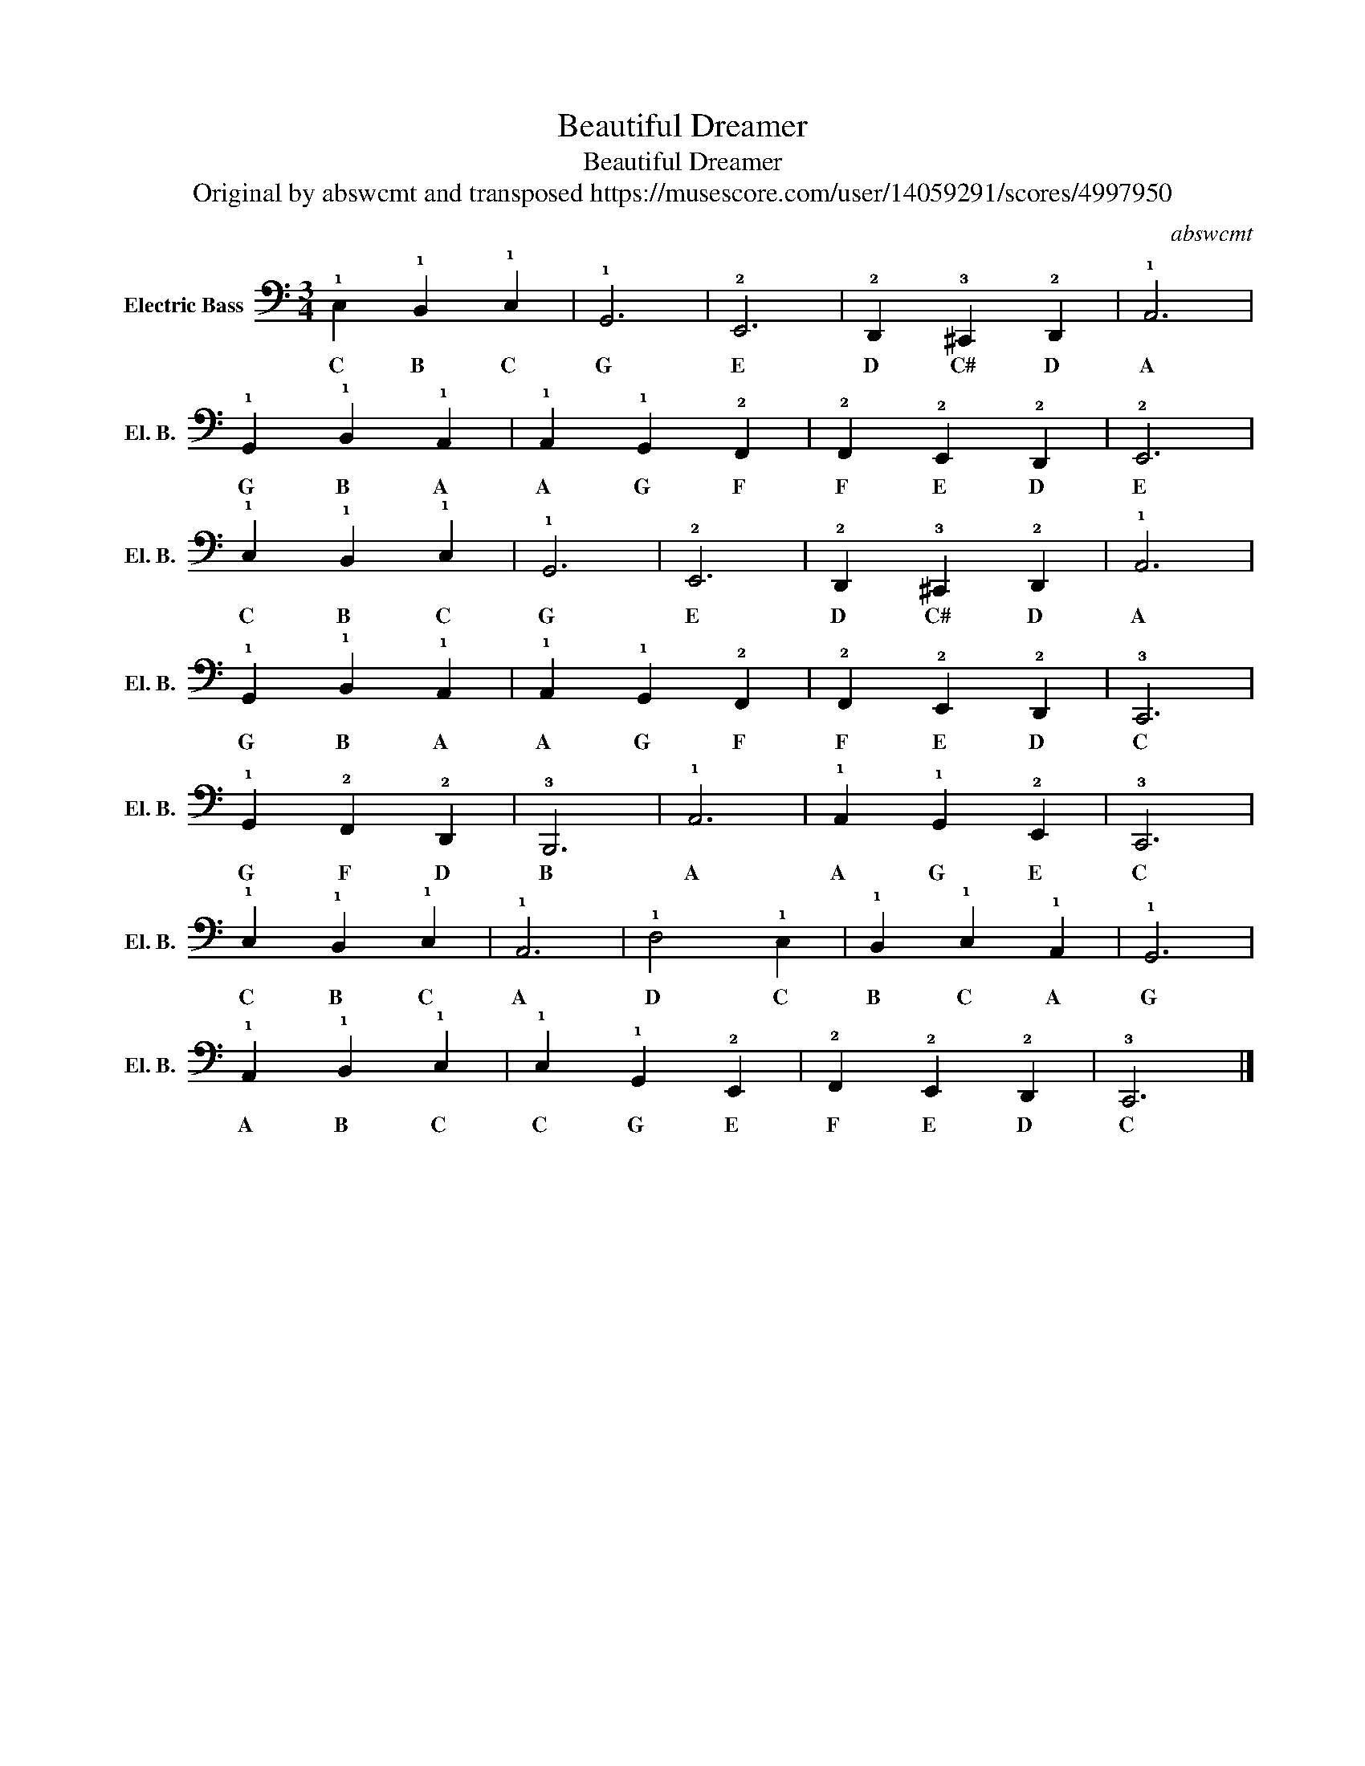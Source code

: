 X:1
T:Beautiful Dreamer
T:Beautiful Dreamer
T:Original by abswcmt and transposed https://musescore.com/user/14059291/scores/4997950
C:abswcmt
L:1/8
M:3/4
K:C
V:1 tab transpose=-12 stafflines=4 strings=E2,A2,D3,G3 nostems nm="Electric Bass" snm="El. B."
V:1
 !1!C,2 !1!B,,2 !1!C,2 | !1!G,,6 | !2!E,,6 | !2!D,,2 !3!^C,,2 !2!D,,2 | !1!A,,6 | %5
w: C B C|G|E|D C# D|A|
 !1!G,,2 !1!B,,2 !1!A,,2 | !1!A,,2 !1!G,,2 !2!F,,2 | !2!F,,2 !2!E,,2 !2!D,,2 | !2!E,,6 | %9
w: G B A|A G F|F E D|E|
 !1!C,2 !1!B,,2 !1!C,2 | !1!G,,6 | !2!E,,6 | !2!D,,2 !3!^C,,2 !2!D,,2 | !1!A,,6 | %14
w: C B C|G|E|D C# D|A|
 !1!G,,2 !1!B,,2 !1!A,,2 | !1!A,,2 !1!G,,2 !2!F,,2 | !2!F,,2 !2!E,,2 !2!D,,2 | !3!C,,6 | %18
w: G B A|A G F|F E D|C|
 !1!G,,2 !2!F,,2 !2!D,,2 | !3!B,,,6 | !1!A,,6 | !1!A,,2 !1!G,,2 !2!E,,2 | !3!C,,6 | %23
w: G F D|B|A|A G E|C|
 !1!C,2 !1!B,,2 !1!C,2 | !1!A,,6 | !1!D,4 !1!C,2 | !1!B,,2 !1!C,2 !1!A,,2 | !1!G,,6 | %28
w: C B C|A|D C|B C A|G|
 !1!A,,2 !1!B,,2 !1!C,2 | !1!C,2 !1!G,,2 !2!E,,2 | !2!F,,2 !2!E,,2 !2!D,,2 | !3!C,,6 |] %32
w: A B C|C G E|F E D|C|

